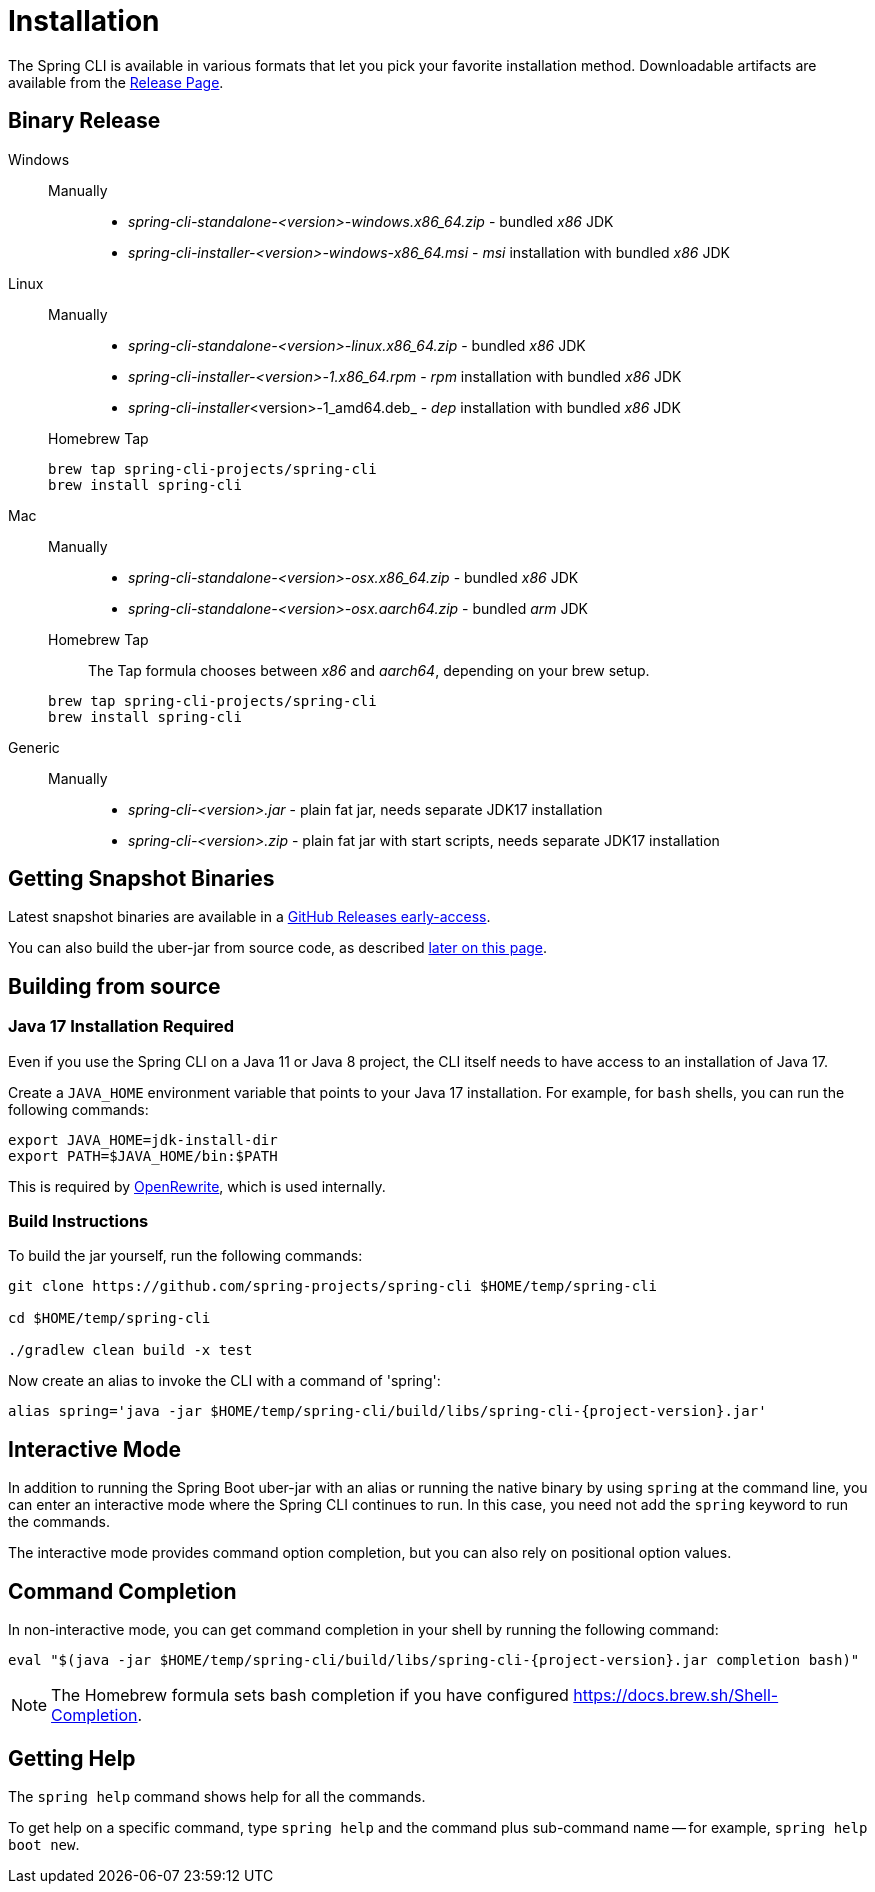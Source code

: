 = Installation

The Spring CLI is available in various formats that let you pick your favorite installation
method. Downloadable artifacts are available from the
https://github.com/spring-projects/spring-cli/releases[Release Page].

== Binary Release
[tabs]
====
Windows::
+
--
Manually:::

* _spring-cli-standalone-<version>-windows.x86_64.zip_ - bundled _x86_ JDK
* _spring-cli-installer-<version>-windows-x86_64.msi_ - _msi_ installation with bundled _x86_ JDK

--

Linux::
+
--
Manually:::

* _spring-cli-standalone-<version>-linux.x86_64.zip_ - bundled _x86_ JDK
* _spring-cli-installer-<version>-1.x86_64.rpm_ - _rpm_ installation with bundled _x86_ JDK
* _spring-cli-installer_<version>-1_amd64.deb_ - _dep_ installation with bundled _x86_ JDK

Homebrew Tap:::

[source]
----
brew tap spring-cli-projects/spring-cli
brew install spring-cli
----
--

Mac::
+
--
Manually:::

* _spring-cli-standalone-<version>-osx.x86_64.zip_ - bundled _x86_ JDK
* _spring-cli-standalone-<version>-osx.aarch64.zip_ - bundled _arm_ JDK

Homebrew Tap:::

The Tap formula chooses between _x86_ and _aarch64_, depending on your brew setup.

[source]
----
brew tap spring-cli-projects/spring-cli
brew install spring-cli
----
--

Generic::
+
--
Manually:::

* _spring-cli-<version>.jar_ - plain fat jar, needs separate JDK17 installation
* _spring-cli-<version>.zip_ - plain fat jar with start scripts, needs separate JDK17 installation
--

====

== Getting Snapshot Binaries
Latest snapshot binaries are available in a https://github.com/spring-projects/spring-cli/releases/tag/early-access[GitHub Releases early-access].

You can also build the uber-jar from source code, as described <<installation-build-instructions,later on this page>>.

== Building from source
=== Java 17 Installation Required

Even if you use the Spring CLI on a Java 11 or Java 8 project, the CLI itself needs to have access to an installation of Java 17.

Create a `JAVA_HOME` environment variable that points to your Java 17 installation.
For example, for `bash` shells, you can run the following commands:

```
export JAVA_HOME=jdk-install-dir
export PATH=$JAVA_HOME/bin:$PATH
```

This is required by https://github.com/openrewrite/rewrite[OpenRewrite], which is used internally.

[[installation-build-instructions]]
=== Build Instructions

To build the jar yourself, run the following commands:

```
git clone https://github.com/spring-projects/spring-cli $HOME/temp/spring-cli

cd $HOME/temp/spring-cli

./gradlew clean build -x test
```

Now create an alias to invoke the CLI with a command of 'spring':

[source, bash, subs="attributes"]
----
alias spring='java -jar $HOME/temp/spring-cli/build/libs/spring-cli-{project-version}.jar'
----

== Interactive Mode

In addition to running the Spring Boot uber-jar with an alias or running the native binary by using `spring` at the command line, you can enter an interactive mode where the Spring CLI continues to run. In this case, you need not add the `spring` keyword to run the commands.

The interactive mode provides command option completion, but you can also rely on positional option values.

== Command Completion

In non-interactive mode, you can get command completion in your shell by running the following command:

[source, bash, subs="attributes"]
----
eval "$(java -jar $HOME/temp/spring-cli/build/libs/spring-cli-{project-version}.jar completion bash)"
----

NOTE: The Homebrew formula sets bash completion if you have configured https://docs.brew.sh/Shell-Completion.

== Getting Help

The `spring help` command shows help for all the commands.

To get help on a specific command, type `spring help` and the command plus sub-command name -- for example, `spring help boot new`.
